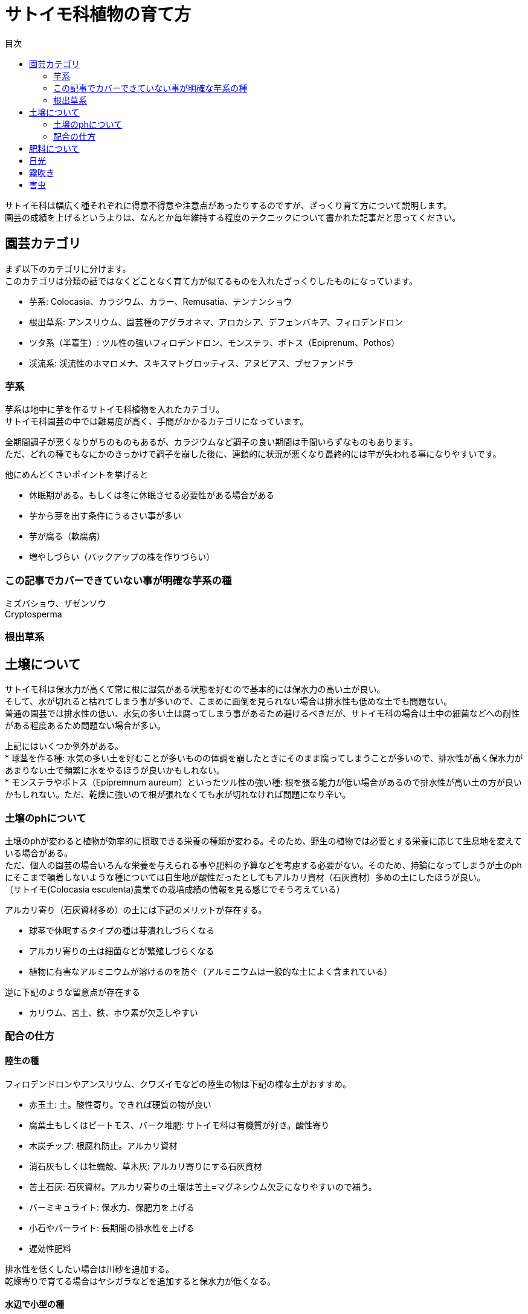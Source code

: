 :hardbreaks:
:sitetree-ignore:
:toc:
:toc-title: 目次

= サトイモ科植物の育て方


サトイモ科は幅広く種それぞれに得意不得意や注意点があったりするのですが、ざっくり育て方について説明します。
園芸の成績を上げるというよりは、なんとか毎年維持する程度のテクニックについて書かれた記事だと思ってください。

== 園芸カテゴリ

まず以下のカテゴリに分けます。
このカテゴリは分類の話ではなくどことなく育て方が似てるものを入れたざっくりしたものになっています。

* 芋系: Colocasia、カラジウム、カラー、Remusatia、テンナンショウ
* 根出草系: アンスリウム、園芸種のアグラオネマ、アロカシア、デフェンバキア、フィロデンドロン
* ツタ系（半着生）: ツル性の強いフィロデンドロン、モンステラ、ポトス（Epiprenum、Pothos）
* 渓流系: 渓流性のホマロメナ、スキスマトグロッティス、アヌビアス、ブセファンドラ

=== 芋系

芋系は地中に芋を作るサトイモ科植物を入れたカテゴリ。
サトイモ科園芸の中では難易度が高く、手間がかかるカテゴリになっています。

全期間調子が悪くなりがちのものもあるが、カラジウムなど調子の良い期間は手間いらずなものもあります。
ただ、どれの種でもなにかのきっかけで調子を崩した後に、連鎖的に状況が悪くなり最終的には芋が失われる事になりやすいです。

他にめんどくさいポイントを挙げると

* 休眠期がある。もしくは冬に休眠させる必要性がある場合がある
* 芋から芽を出す条件にうるさい事が多い
* 芋が腐る（軟腐病）
* 増やしづらい（バックアップの株を作りづらい）

=== この記事でカバーできていない事が明確な芋系の種

ミズバショウ、ザゼンソウ
Cryptosperma

=== 根出草系




== 土壌について

サトイモ科は保水力が高くて常に根に湿気がある状態を好むので基本的には保水力の高い土が良い。
そして、水が切れると枯れてしまう事が多いので、こまめに面倒を見られない場合は排水性も低めな土でも問題ない。
普通の園芸では排水性の低い、水気の多い土は腐ってしまう事があるため避けるべきだが、サトイモ科の場合は土中の細菌などへの耐性がある程度あるため問題ない場合が多い。

上記にはいくつか例外がある。
* 球茎を作る種: 水気の多い土を好むことが多いものの体調を崩したときにそのまま腐ってしまうことが多いので、排水性が高く保水力があまりない土で頻繁に水をやるほうが良いかもしれない。
* モンステラやポトス（Epipremnum aureum）といったツル性の強い種: 根を張る能力が低い場合があるので排水性が高い土の方が良いかもしれない。ただ、乾燥に強いので根が張れなくても水が切れなければ問題になり辛い。

=== 土壌のphについて

土壌のphが変わると植物が効率的に摂取できる栄養の種類が変わる。そのため、野生の植物では必要とする栄養に応じて生息地を変えている場合がある。
ただ、個人の園芸の場合いろんな栄養を与えられる事や肥料の予算などを考慮する必要がない。そのため、持論になってしまうが土のphにそこまで頓着しないような種については自生地が酸性だったとしてもアルカリ資材（石灰資材）多めの土にしたほうが良い。
（サトイモ(Colocasia esculenta)農業での栽培成績の情報を見る感じでそう考えている）

アルカリ寄り（石灰資材多め）の土には下記のメリットが存在する。

* 球茎で休眠するタイプの種は芽潰れしづらくなる
* アルカリ寄りの土は細菌などが繁殖しづらくなる
* 植物に有害なアルミニウムが溶けるのを防ぐ（アルミニウムは一般的な土によく含まれている）

逆に下記のような留意点が存在する

* カリウム、苦土、鉄、ホウ素が欠乏しやすい
// * HCO3
//QUOTE [http://inter-farm.co.jp/drph3/]

=== 配合の仕方

==== 陸生の種

フィロデンドロンやアンスリウム、クワズイモなどの陸生の物は下記の様な土がおすすめ。

* 赤玉土: 土。酸性寄り。できれば硬質の物が良い
* 腐葉土もしくはピートモス、バーク堆肥: サトイモ科は有機質が好き。酸性寄り
* 木炭チップ: 根腐れ防止。アルカリ資材
* 消石灰もしくは牡蠣殻、草木灰: アルカリ寄りにする石灰資材
* 苦土石灰: 石灰資材。アルカリ寄りの土壌は苦土=マグネシウム欠乏になりやすいので補う。
* バーミキュライト: 保水力、保肥力を上げる
* 小石やパーライト: 長期間の排水性を上げる
* 遅効性肥料

排水性を低くしたい場合は川砂を追加する。
乾燥寄りで育てる場合はヤシガラなどを追加すると保水力が低くなる。

==== 水辺で小型の種

ホマロメナ、スキスマトグロッティスなどの育て方について説明する。

水辺に住む植物は多くの場合で水苔だけで育てる事ができる。水苔には微量栄養素がほど良く含まれているためそれらに敏感な繊細な植物を育てる際に役立つ。

土で育てる場合は崩れにくく空気や水が循環できるようにする。
下記のような配合がおすすめ。

* 小粒赤玉土もしくは小粒鹿沼土、水槽用ソイル: 酸性寄り。なるべく固くて崩れにくいものを使う
* 小石やパーライト: 崩れにくく排水性や根張りを支える
* 遅効性肥料

==== 水辺で中大型の種

キルトスペルマ、アヌビアス、Orontiumなどの中型から大型の種。
これらについては何が良いのかはあまりわからない。逆に言うとなんでも良いのかもしれない。
セオリー通り行くと下記のような感じじゃないかと思う。

* 硬質赤玉土
* 木炭
* 腐葉土
* 肥料

水辺の植物は肥料を多く必要とする。
ちなみにアヌビアスは砂利をおすすめされる事が多い。ただそれが本当に良いのか疑問。

== 肥料について

土壌をアルカリ寄りにした場合は、微量栄養素が不足する可能性があるのでNPK以外も配合された物を与えたほうが良い。
例えば下記の様な組み合わせが良いんじゃないかと思う。

* ハイポネックス: 植物が一番必要とするNPK肥料
* メネデール: 意外と必要量が多く不足しがちな鉄分
* リキダス: 微量栄養素が色々入っている

水耕栽培用の肥料はNPKから微量栄養素まで揃っている事が多いのでこれを使うのもおすすめ。
* ハイポニカ

水辺で中大型の種については肥料切れしやすいので頻繁に睡蓮用の肥料を与えたほうが良い。

== 日光

直射日光を得意とする種はほとんどいないので程々の日差しで育てる。

== 霧吹き

湿度の高い環境を好む種類が多いことと、害虫対策になるの霧吹きを毎日する。
ポタポタ水が滴るくらい霧吹きを行ったほうが良い。

== 害虫

* アブラムシ
* アザミウマ（スリップス）
* ハダニ
* コバエ




